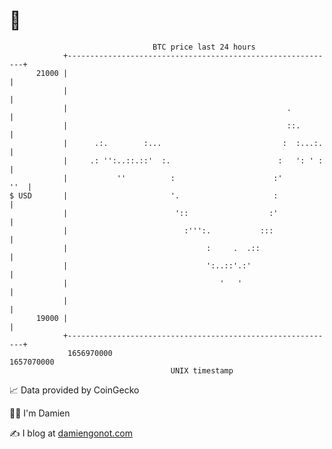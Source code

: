 * 👋

#+begin_example
                                   BTC price last 24 hours                    
               +------------------------------------------------------------+ 
         21000 |                                                            | 
               |                                                            | 
               |                                                 .          | 
               |                                                 ::.        | 
               |      .:.        :...                           :  :...:.   | 
               |     .: '':..::.::'  :.                        :   ': ' :   | 
               |           ''          :                      :'        ''  | 
   $ USD       |                       '.                     :             | 
               |                        '::                  :'             | 
               |                          :''':.           :::              | 
               |                               :     .  .::                 | 
               |                               ':..::'.:'                   | 
               |                                  '   '                     | 
               |                                                            | 
         19000 |                                                            | 
               +------------------------------------------------------------+ 
                1656970000                                        1657070000  
                                       UNIX timestamp                         
#+end_example
📈 Data provided by CoinGecko

🧑‍💻 I'm Damien

✍️ I blog at [[https://www.damiengonot.com][damiengonot.com]]
